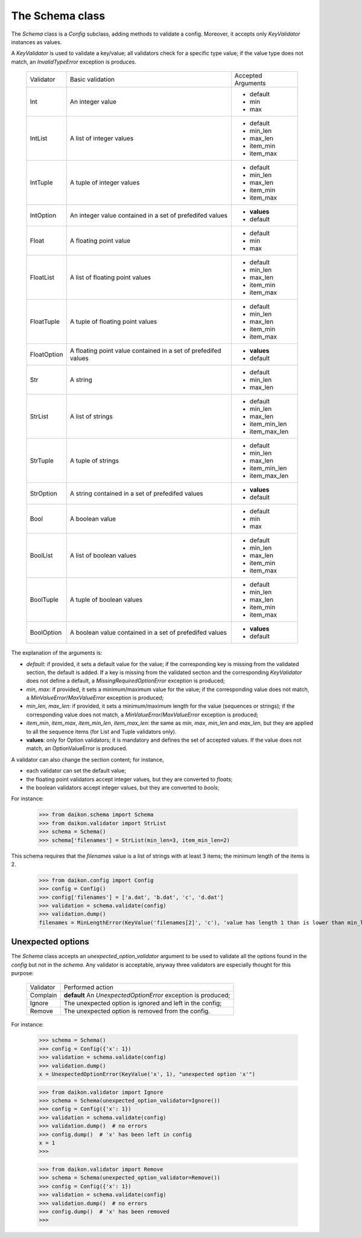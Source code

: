 .. _intro:

==================
 The Schema class
==================

The *Schema* class is a *Config* subclass, adding methods to validate a config. Moreover, it accepts only *KeyValidator* instances as values.

A *KeyValidator* is used to validate a key/value; all validators check for a specific type value; if the value type does not match, an *InvalidTypeError* exception is produces.

 +------------+--------------------+------------------+
 |Validator   |Basic validation    |Accepted Arguments|
 +------------+--------------------+------------------+
 |Int         |An integer value    |* default         |
 |            |                    |* min             |
 |            |                    |* max             |
 +------------+--------------------+------------------+
 |IntList     |A list of integer   |* default         |
 |            |values              |* min_len         |
 |            |                    |* max_len         |
 |            |                    |* item_min        |
 |            |                    |* item_max        |
 +------------+--------------------+------------------+
 |IntTuple    |A tuple of integer  |* default         |
 |            |values              |* min_len         |
 |            |                    |* max_len         |
 |            |                    |* item_min        |
 |            |                    |* item_max        |
 +------------+--------------------+------------------+
 |IntOption   |An integer value    |* **values**      |
 |            |contained in a set  |* default         |
 |            |of prefedifed values|                  |
 +------------+--------------------+------------------+
 |Float       |A floating point    |* default         |
 |            |value               |* min             |
 |            |                    |* max             |
 +------------+--------------------+------------------+
 |FloatList   |A list of floating  |* default         |
 |            |point values        |* min_len         |
 |            |                    |* max_len         |
 |            |                    |* item_min        |
 |            |                    |* item_max        |
 +------------+--------------------+------------------+
 |FloatTuple  |A tuple of floating |* default         |
 |            |point values        |* min_len         |
 |            |                    |* max_len         |
 |            |                    |* item_min        |
 |            |                    |* item_max        |
 +------------+--------------------+------------------+
 |FloatOption |A floating point    |* **values**      |
 |            |value contained in  |* default         |
 |            |a set of            |                  |
 |            |prefedifed values   |                  |
 +------------+--------------------+------------------+
 |Str         |A string            |* default         |
 |            |                    |* min_len         |
 |            |                    |* max_len         |
 +------------+--------------------+------------------+
 |StrList     |A list of strings   |* default         |
 |            |                    |* min_len         |
 |            |                    |* max_len         |
 |            |                    |* item_min_len    |
 |            |                    |* item_max_len    |
 +------------+--------------------+------------------+
 |StrTuple    |A tuple of strings  |* default         |
 |            |                    |* min_len         |
 |            |                    |* max_len         |
 |            |                    |* item_min_len    |
 |            |                    |* item_max_len    |
 +------------+--------------------+------------------+
 |StrOption   |A string            |* **values**      |
 |            |contained in a set  |* default         |
 |            |of prefedifed values|                  |
 +------------+--------------------+------------------+
 |Bool        |A boolean value     |* default         |
 |            |                    |* min             |
 |            |                    |* max             |
 +------------+--------------------+------------------+
 |BoolList    |A list of boolean   |* default         |
 |            |values              |* min_len         |
 |            |                    |* max_len         |
 |            |                    |* item_min        |
 |            |                    |* item_max        |
 +------------+--------------------+------------------+
 |BoolTuple   |A tuple of boolean  |* default         |
 |            |values              |* min_len         |
 |            |                    |* max_len         |
 |            |                    |* item_min        |
 |            |                    |* item_max        |
 +------------+--------------------+------------------+
 |BoolOption  |A boolean value     |* **values**      |
 |            |contained in a set  |* default         |
 |            |of prefedifed values|                  |
 +------------+--------------------+------------------+

The explanation of the arguments is:

- *default*: if provided, it  sets a default value for the value; if the corresponding key is missing from the validated section, the default is added. If a key is missing from the validated section and the corresponding *KeyValidator* does not define a default, a *MissingRequiredOptionError* exception is produced;
- *min*, *max*: if provided, it sets a minimum/maximum value for the value; if the corresponding value does not match, a *MinValueError*/*MaxValueError* exception is produced;
- *min_len*, *max_len*: if provided, it sets a minimum/maximum length for the value (sequences or strings); if the corresponding value does not match, a *MinValueError*/*MaxValueError* exception is produced;
- *item_min*, *item_max*, *item_min_len*, *item_max_len*: the same as *min*, *max*, *min_len* and *max_len*, but they are applied to all the sequence items (for List and Tuple validators only).
- **values**: only for Option validators; it is mandatory and defines the set of accepted values. If the value does not match, an OptionValueError is produced.

A validator can also change the section content; for instance, 

- each validator can set the default value;
- the floating point validators accept integer values, but they are converted to *floats*;
- the boolean validators accept integer values, but they are converted to *bools*;

For instance:

 >>> from daikon.schema import Schema
 >>> from daikon.validator import StrList
 >>> schema = Schema()
 >>> schema['filenames'] = StrList(min_len=3, item_min_len=2)

This schema requires that the *filenames* value is a list of strings with at least 3 items; the minimum length of the items is 2.

 >>> from daikon.config import Config
 >>> config = Config()
 >>> config['filenames'] = ['a.dat', 'b.dat', 'c', 'd.dat']
 >>> validation = schema.validate(config)
 >>> validation.dump()
 filenames = MinLengthError(KeyValue('filenames[2]', 'c'), 'value has length 1 than is lower than min_len 2')


Unexpected options
------------------
The *Schema* class accepts an *unexpected_option_validator* argument to be used to validate all the options found in the *config* but not in the *schema*. Any validator is acceptable, anyway three validators are especially thought for this purpose:

 +-------------------+---------------------------------------+
 |Validator          |Performed action                       |
 +-------------------+---------------------------------------+
 |Complain           |**default**                            |
 |                   |An *UnexpectedOptionError*             |
 |                   |exception is produced;                 |
 +-------------------+---------------------------------------+
 |Ignore             |The unexpected option is ignored       |
 |                   |and left in the config;                |
 +-------------------+---------------------------------------+
 |Remove             |The unexpected option is removed       |
 |                   |from the config.                       |
 +-------------------+---------------------------------------+

For instance:


 >>> schema = Schema()
 >>> config = Config({'x': 1})
 >>> validation = schema.validate(config)
 >>> validation.dump()
 x = UnexpectedOptionError(KeyValue('x', 1), "unexpected option 'x'")


 >>> from daikon.validator import Ignore
 >>> schema = Schema(unexpected_option_validator=Ignore())
 >>> config = Config({'x': 1})
 >>> validation = schema.validate(config)
 >>> validation.dump()  # no errors
 >>> config.dump()  # 'x' has been left in config
 x = 1
 >>>

 >>> from daikon.validator import Remove
 >>> schema = Schema(unexpected_option_validator=Remove())
 >>> config = Config({'x': 1})
 >>> validation = schema.validate(config)
 >>> validation.dump()  # no errors
 >>> config.dump()  # 'x' has been removed
 >>>
